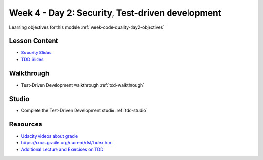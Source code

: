 .. _week1_day2:

=================================================
Week 4 - Day 2: Security, Test-driven development
=================================================

Learning objectives for this module :ref:`week-code-quality-day2-objectives`

Lesson Content
--------------

- `Security Slides <https://education.launchcode.org/gis-devops-slides/security/security.html#1>`_
- `TDD Slides <https://education.launchcode.org/gis-devops-slides/week1/day2.html#1>`_

Walkthrough
-----------

* Test-Driven Development walkthrough :ref:`tdd-walkthrough`

Studio
------

* Complete the Test-Driven Development studio :ref:`tdd-studio`

Resources
---------

* `Udacity videos about gradle <https://docs.gradle.org/current/userguide/tutorial_java_projects.html>`_
* `https://docs.gradle.org/current/dsl/index.html <https://docs.gradle.org/current/dsl/index.html>`_
* `Additional Lecture and  Exercises on TDD <https://online-training.jbrains.ca/courses/wbitdd-01/lectures/133270>`_
